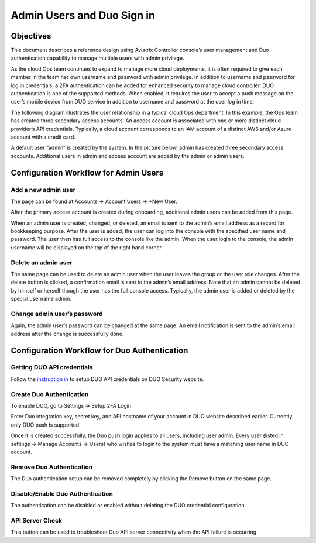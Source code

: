 .. meta::
   :description: Admin users and Duo Authentication Management
   :keywords: Admin users, Duo authentication, Duo, Aviatrix
   :github_url: https://github.com/AviatrixSystems/Docs/blob/master/HowTos/AdminUsers_DuoAuth.rst

=============================================
Admin Users and Duo Sign in
=============================================



Objectives
===========

This document describes a reference design using Aviatrix Controller
console’s user management and Duo authentication capability to
manage multiple users with admin privilege.

As the cloud Ops team continues to expand to manage more cloud
deployments, it is often required to give each member in the team
her own username and password with admin privilege. In addition to
username and password for log in credentials, a 2FA authentication
can be added for enhanced security to manage cloud controller. DUO
authentication is one of the supported methods. When enabled, it
requires the user to accept a push message on the user’s mobile
device from DUO service in addition to username and password at the
user log in time.

The following diagram illustrates the user relationship in a typical
cloud Ops department. In this example, the Ops team has created three
secondary access accounts. An access account is associated with one or more
distinct cloud provider’s API credentials. Typically, a cloud
account corresponds to an IAM account of a distinct AWS and/or Azure
account with a credit card.

A default user “admin” is created by the system. In the picture
below, admin has created three secondary access accounts. 
Additional users in admin
and access account are added by the admin or admin users.

|account_structure|


Configuration Workflow for Admin Users
=======================================

Add a new admin user
--------------------

The page can be found at Accounts -> Account Users -> +New User.

After the primary access account is created during onboarding, additional admin
users can be added from this page. 


When an admin user is created, changed, or deleted, an
email is sent to the admin’s email address as a record for
bookkeeping purpose. After the user is added, the user can log into
the console with the specified user name and password. The user then
has full access to the console like the admin. When the user login to the console, the admin username will be displayed on the top of the right hand corner.


Delete an admin user
--------------------

The same page can be used to delete an admin user when the
user leaves the group or the user role changes. After the delete
button is clicked, a confirmation email is sent to the admin’s email
address. Note that an admin cannot be deleted by himself or herself
though the user has the full console access. Typically, the admin
user is added or deleted by the special username admin.

Change admin user’s password
----------------------------

Again, the admin user’s password can be changed at the same page. An
email notification is sent to the admin’s email address after the
change is successfully done.


Configuration Workflow for Duo Authentication
================================================

Getting DUO API credentials
---------------------------

Follow the `instruction in <http://docs.aviatrix.com/HowTos/duo_auth.html>`_ to setup DUO API credentials on DUO Security website.

Create Duo Authentication
-------------------------

To enable DUO, go to Settings -> Setup 2FA Login

Enter Duo integration key, secret key, and API hostname of your
account in DUO website described earlier. Currently only DUO push is
supported.

Once it is created successfully, the Duo push login applies to all
users, including user admin. Every user (listed in settings -> Manage
Accounts -> Users) who wishes to login to the system must have a
matching user name in DUO account.

Remove Duo Authentication
-------------------------

The Duo authentication setup can be removed completely by clicking
the Remove button on the same page.

Disable/Enable Duo Authentication
---------------------------------

The authentication can be disabled or enabled without deleting the
DUO credential configuration.

API Server Check
----------------

This button can be used to troubleshoot Duo API server connectivity
when the API failure is occurring.

.. |account_structure| image:: adminusers_media/account_structure.png
   :scale: 50%



.. disqus::
